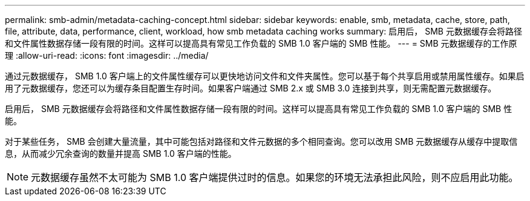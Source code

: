 ---
permalink: smb-admin/metadata-caching-concept.html 
sidebar: sidebar 
keywords: enable, smb, metadata, cache, store, path, file, attribute, data, performance, client, workload, how smb metadata caching works 
summary: 启用后， SMB 元数据缓存会将路径和文件属性数据存储一段有限的时间。这样可以提高具有常见工作负载的 SMB 1.0 客户端的 SMB 性能。 
---
= SMB 元数据缓存的工作原理
:allow-uri-read: 
:icons: font
:imagesdir: ../media/


[role="lead"]
通过元数据缓存， SMB 1.0 客户端上的文件属性缓存可以更快地访问文件和文件夹属性。您可以基于每个共享启用或禁用属性缓存。如果启用了元数据缓存，您还可以为缓存条目配置生存时间。如果客户端通过 SMB 2.x 或 SMB 3.0 连接到共享，则无需配置元数据缓存。

启用后， SMB 元数据缓存会将路径和文件属性数据存储一段有限的时间。这样可以提高具有常见工作负载的 SMB 1.0 客户端的 SMB 性能。

对于某些任务， SMB 会创建大量流量，其中可能包括对路径和文件元数据的多个相同查询。您可以改用 SMB 元数据缓存从缓存中提取信息，从而减少冗余查询的数量并提高 SMB 1.0 客户端的性能。

[NOTE]
====
元数据缓存虽然不太可能为 SMB 1.0 客户端提供过时的信息。如果您的环境无法承担此风险，则不应启用此功能。

====